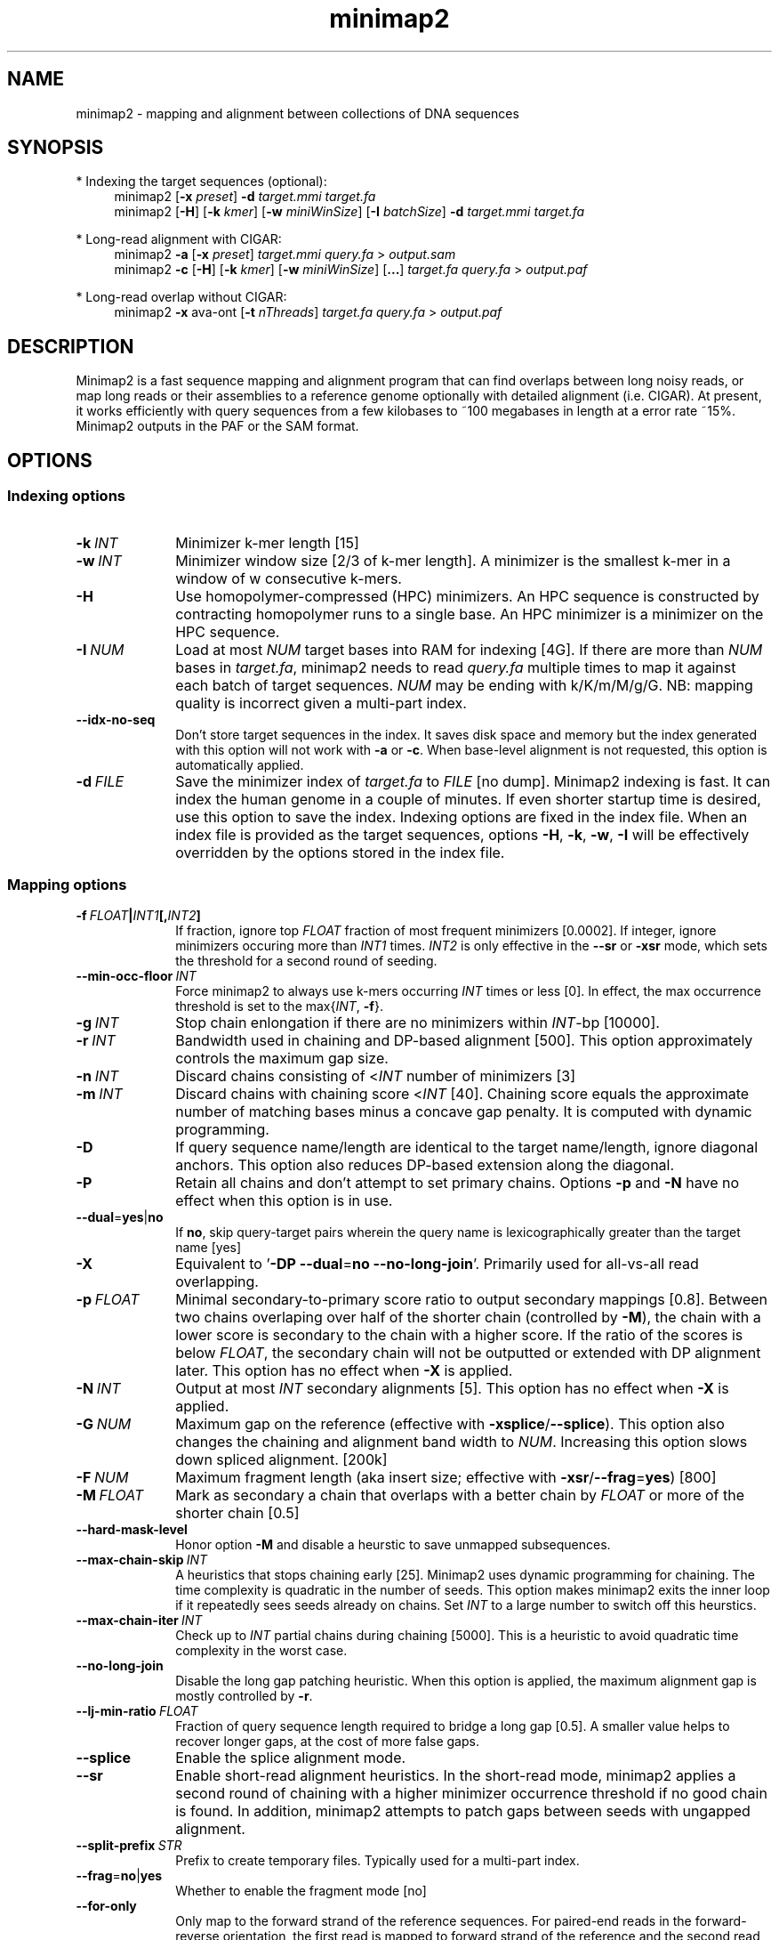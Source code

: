 .TH minimap2 1 "28 Feburary 2019" "minimap2-2.16 (r922)" "Bioinformatics tools"
.SH NAME
.PP
minimap2 - mapping and alignment between collections of DNA sequences
.SH SYNOPSIS
* Indexing the target sequences (optional):
.RS 4
minimap2
.RB [ -x
.IR preset ]
.B -d
.I target.mmi
.I target.fa
.br
minimap2
.RB [ -H ]
.RB [ -k
.IR kmer ]
.RB [ -w
.IR miniWinSize ]
.RB [ -I
.IR batchSize ]
.B -d
.I target.mmi
.I target.fa
.RE

* Long-read alignment with CIGAR:
.RS 4
minimap2
.B -a
.RB [ -x
.IR preset ]
.I target.mmi
.I query.fa
>
.I output.sam
.br
minimap2
.B -c
.RB [ -H ]
.RB [ -k
.IR kmer ]
.RB [ -w
.IR miniWinSize ]
.RB [ ... ]
.I target.fa
.I query.fa
>
.I output.paf
.RE

* Long-read overlap without CIGAR:
.RS 4
minimap2
.B -x
ava-ont
.RB [ -t
.IR nThreads ]
.I target.fa
.I query.fa
>
.I output.paf
.RE
.SH DESCRIPTION
.PP
Minimap2 is a fast sequence mapping and alignment program that can find
overlaps between long noisy reads, or map long reads or their assemblies to a
reference genome optionally with detailed alignment (i.e. CIGAR). At present,
it works efficiently with query sequences from a few kilobases to ~100
megabases in length at a error rate ~15%. Minimap2 outputs in the PAF or the
SAM format.
.SH OPTIONS
.SS Indexing options
.TP 10
.BI -k \ INT
Minimizer k-mer length [15]
.TP
.BI -w \ INT
Minimizer window size [2/3 of k-mer length]. A minimizer is the smallest k-mer
in a window of w consecutive k-mers.
.TP
.B -H
Use homopolymer-compressed (HPC) minimizers. An HPC sequence is constructed by
contracting homopolymer runs to a single base. An HPC minimizer is a minimizer
on the HPC sequence.
.TP
.BI -I \ NUM
Load at most
.I NUM
target bases into RAM for indexing [4G]. If there are more than
.I NUM
bases in
.IR target.fa ,
minimap2 needs to read
.I query.fa
multiple times to map it against each batch of target sequences.
.I NUM
may be ending with k/K/m/M/g/G. NB: mapping quality is incorrect given a
multi-part index.
.TP
.B --idx-no-seq
Don't store target sequences in the index. It saves disk space and memory but
the index generated with this option will not work with
.B -a
or
.BR -c .
When base-level alignment is not requested, this option is automatically applied.
.TP
.BI -d \ FILE
Save the minimizer index of
.I target.fa
to
.I FILE
[no dump]. Minimap2 indexing is fast. It can index the human genome in a couple
of minutes. If even shorter startup time is desired, use this option to save
the index. Indexing options are fixed in the index file. When an index file is
provided as the target sequences, options
.BR -H ,
.BR -k ,
.BR -w ,
.B -I
will be effectively overridden by the options stored in the index file.
.SS Mapping options
.TP 10
.BI -f \ FLOAT | INT1 [, INT2 ]
If fraction, ignore top
.I FLOAT
fraction of most frequent minimizers [0.0002]. If integer,
ignore minimizers occuring more than
.I INT1
times.
.I INT2
is only effective in the
.B --sr
or
.B -xsr
mode, which sets the threshold for a second round of seeding.
.TP
.BI --min-occ-floor \ INT
Force minimap2 to always use k-mers occurring
.I INT
times or less [0]. In effect, the max occurrence threshold is set to
the
.RI max{ INT ,
.BR -f }.
.TP
.BI -g \ INT
Stop chain enlongation if there are no minimizers within
.IR INT -bp
[10000].
.TP
.BI -r \ INT
Bandwidth used in chaining and DP-based alignment [500]. This option
approximately controls the maximum gap size.
.TP
.BI -n \ INT
Discard chains consisting of
.RI < INT
number of minimizers [3]
.TP
.BI -m \ INT
Discard chains with chaining score
.RI < INT
[40]. Chaining score equals the approximate number of matching bases minus a
concave gap penalty. It is computed with dynamic programming.
.TP
.B -D
If query sequence name/length are identical to the target name/length, ignore
diagonal anchors. This option also reduces DP-based extension along the
diagonal.
.TP
.B -P
Retain all chains and don't attempt to set primary chains. Options
.B -p
and
.B -N
have no effect when this option is in use.
.TP
.BR --dual = yes | no
If
.BR no ,
skip query-target pairs wherein the query name is lexicographically greater
than the target name [yes]
.TP
.B -X
Equivalent to
.RB ' -DP
.BR --dual = no
.BR --no-long-join '.
Primarily used for all-vs-all read overlapping.
.TP
.BI -p \ FLOAT
Minimal secondary-to-primary score ratio to output secondary mappings [0.8].
Between two chains overlaping over half of the shorter chain (controlled by
.BR -M ),
the chain with a lower score is secondary to the chain with a higher score.
If the ratio of the scores is below
.IR FLOAT ,
the secondary chain will not be outputted or extended with DP alignment later.
This option has no effect when
.B -X
is applied.
.TP
.BI -N \ INT
Output at most
.I INT
secondary alignments [5]. This option has no effect when
.B -X
is applied.
.TP
.BI -G \ NUM
Maximum gap on the reference (effective with
.BR -xsplice / --splice ).
This option also changes the chaining and alignment band width to
.IR NUM .
Increasing this option slows down spliced alignment. [200k]
.TP
.BI -F \ NUM
Maximum fragment length (aka insert size; effective with
.BR -xsr / --frag = yes )
[800]
.TP
.BI -M \ FLOAT
Mark as secondary a chain that overlaps with a better chain by
.I FLOAT
or more of the shorter chain [0.5]
.TP
.B --hard-mask-level
Honor option
.B -M
and disable a heurstic to save unmapped subsequences.
.TP
.BI --max-chain-skip \ INT
A heuristics that stops chaining early [25]. Minimap2 uses dynamic programming
for chaining. The time complexity is quadratic in the number of seeds. This
option makes minimap2 exits the inner loop if it repeatedly sees seeds already
on chains. Set
.I INT
to a large number to switch off this heurstics.
.TP
.BI --max-chain-iter \ INT
Check up to
.I INT
partial chains during chaining [5000]. This is a heuristic to avoid quadratic
time complexity in the worst case.
.TP
.B --no-long-join
Disable the long gap patching heuristic. When this option is applied, the
maximum alignment gap is mostly controlled by
.BR -r .
.TP
.BI --lj-min-ratio \ FLOAT
Fraction of query sequence length required to bridge a long gap [0.5]. A
smaller value helps to recover longer gaps, at the cost of more false gaps.
.TP
.B --splice
Enable the splice alignment mode.
.TP
.B --sr
Enable short-read alignment heuristics. In the short-read mode, minimap2
applies a second round of chaining with a higher minimizer occurrence threshold
if no good chain is found. In addition, minimap2 attempts to patch gaps between
seeds with ungapped alignment.
.TP
.BI --split-prefix \ STR
Prefix to create temporary files. Typically used for a multi-part index.
.TP
.BR --frag = no | yes
Whether to enable the fragment mode [no]
.TP
.B --for-only
Only map to the forward strand of the reference sequences. For paired-end
reads in the forward-reverse orientation, the first read is mapped to forward
strand of the reference and the second read to the reverse stand.
.TP
.B --rev-only
Only map to the reverse complement strand of the reference sequences.
.TP
.BR --heap-sort = no | yes
If yes, sort anchors with heap merge, instead of radix sort. Heap merge is
faster for short reads, but slower for long reads. [no]
.TP
.B --no-pairing
Treat two reads in a pair as independent reads. The mate related fields in SAM
are still properly populated.
.SS Alignment options
.TP 10
.BI -A \ INT
Matching score [2]
.TP
.BI -B \ INT
Mismatching penalty [4]
.TP
.BI -O \ INT1[,INT2]
Gap open penalty [4,24]. If
.I INT2
is not specified, it is set to
.IR INT1 .
.TP
.BI -E \ INT1[,INT2]
Gap extension penalty [2,1]. A gap of length
.I k
costs
.RI min{ O1 + k * E1 , O2 + k * E2 }.
In the splice mode, the second gap penalties are not used.
.TP
.BI -C \ INT
Cost for a non-canonical GT-AG splicing (effective with
.BR --splice )
[0]
.TP
.BI -z \ INT1[,INT2]
Truncate an alignment if the running alignment score drops too quickly along
the diagonal of the DP matrix (diagonal X-drop, or Z-drop) [400,200]. If the
drop of score is above
.IR INT2 ,
minimap2 will reverse complement the query in the related region and align
again to test small inversions. Minimap2 truncates alignment if there is an
inversion or the drop of score is greater than
.IR INT1 .
Decrease
.I INT2
to find small inversions at the cost of performance and false positives.
Increase
.I INT1
to improves the contiguity of alignment at the cost of poor alignment in the
middle.
.TP
.BI -s \ INT
Minimal peak DP alignment score to output [40]. The peak score is computed from
the final CIGAR. It is the score of the max scoring segment in the alignment
and may be different from the total alignment score.
.TP
.BI -u \ CHAR
How to find canonical splicing sites GT-AG -
.BR f :
transcript strand;
.BR b :
both strands;
.BR n :
no attempt to match GT-AG [n]
.TP
.BI --end-bonus \ INT
Score bonus when alignment extends to the end of the query sequence [0].
.TP
.BI --score-N \ INT
Score of a mismatch involving ambiguous bases [1].
.TP
.BR --splice-flank = yes | no
Assume the next base to a
.B GT
donor site tends to be A/G (91% in human and 92% in mouse) and the preceding
base to a
.B AG
acceptor tends to be C/T [no].
This trend is evolutionarily conservative, all the way to S. cerevisiae
(PMID:18688272). Specifying this option generally leads to higher junction
accuracy by several percents, so it is applied by default with
.BR --splice .
However, the SIRV control does not honor this trend
(only ~60%). This option reduces accuracy. If you are benchmarking minimap2
on SIRV data, please add
.B --splice-flank=no
to the command line.
.TP
.BR --junc-bed \ FILE
BED file consisting of annotated introns and their strands. With this option,
minimap2 prefers splicing in annotations.
.I FILE
can be generated with `paftools.js gff2bed -j ann.gtf' [].
.TP
.BR --junc-bonus \ INT
Score bonus for a splice donor or acceptor found in annotation (effective with
.BR --junc-bed )
[0].
.TP
.BI --end-seed-pen \ INT
Drop a terminal anchor if
.IR s <log( g )+ INT ,
where
.I s
is the local alignment score around the anchor and
.I g
the length of the terminal gap in the chain. This option is only effective
with
.BR --splice .
It helps to avoid tiny terminal exons. [6]
.TP
.B --no-end-flt
Don't filter seeds towards the ends of chains before performing base-level
alignment.
.TP
.BI --cap-sw-mem \ NUM
Skip alignment if the DP matrix size is above
.IR NUM .
Set 0 to disable [0].
.SS Input/output options
.TP 10
.B -a
Generate CIGAR and output alignments in the SAM format. Minimap2 outputs in PAF
by default.
.TP
.BI -o \ FILE
Output alignments to
.I FILE
[stdout].
.TP
.B -Q
Ignore base quality in the input file.
.TP
.B -L
Write CIGAR with >65535 operators at the CG tag. Older tools are unable to
convert alignments with >65535 CIGAR ops to BAM. This option makes minimap2 SAM
compatible with older tools. Newer tools recognizes this tag and reconstruct
the real CIGAR in memory.
.TP
.BI -R \ STR
SAM read group line in a format like
.B @RG\\\\tID:foo\\\\tSM:bar
[].
.TP
.B -y
Copy input FASTA/Q comments to output.
.TP
.B -c
Generate CIGAR. In PAF, the CIGAR is written to the `cg' custom tag.
.TP
.BI --cs[= STR ]
Output the
.B cs
tag.
.I STR
can be either
.I short
or
.IR long .
If no
.I STR
is given,
.I short
is assumed. [none]
.TP
.B --MD
Output the MD tag (see the SAM spec).
.TP
.B --eqx
Output =/X CIGAR operators for sequence match/mismatch.
.TP
.B -Y
In SAM output, use soft clipping for supplementary alignments.
.TP
.BI --seed \ INT
Integer seed for randomizing equally best hits. Minimap2 hashes
.I INT
and read name when choosing between equally best hits. [11]
.TP
.BI -t \ INT
Number of threads [3]. Minimap2 uses at most three threads when indexing target
sequences, and uses up to
.IR INT +1
threads when mapping (the extra thread is for I/O, which is frequently idle and
takes little CPU time).
.TP
.B -2
Use two I/O threads during mapping. By default, minimap2 uses one I/O thread.
When I/O is slow (e.g. piping to gzip, or reading from a slow pipe), the I/O
thread may become the bottleneck. Apply this option to use one thread for input
and another thread for output, at the cost of increased peak RAM.
.TP
.BI -K \ NUM
Number of bases loaded into memory to process in a mini-batch [500M].
Similar to option
.BR -I ,
K/M/G/k/m/g suffix is accepted. A large
.I NUM
helps load balancing in the multi-threading mode, at the cost of increased
memory.
.TP
.BR --secondary = yes | no
Whether to output secondary alignments [yes]
.TP
.BI --max-qlen \ NUM
Filter out query sequences longer than
.IR NUM .
.TP
.B --paf-no-hit
In PAF, output unmapped queries; the strand and the reference name fields are
set to `*'. Warning: some paftools.js commands may not work with such output
for the moment.
.TP
.B --version
Print version number to stdout
.SS Preset options
.TP 10
.BI -x \ STR
Preset []. This option applies multiple options at the same time. It should be
applied before other options because options applied later will overwrite the
values set by
.BR -x .
Available
.I STR
are:
.RS
.TP 8
.B map-pb
PacBio/Oxford Nanopore read to reference mapping
.RB ( -Hk19 )
.TP
.B map-ont
Slightly more sensitive for Oxford Nanopore to reference mapping
.RB ( -k15 ).
For PacBio reads, HPC minimizers consistently leads to faster performance and
more sensitive results in comparison to normal minimizers. For Oxford Nanopore
data, normal minimizers are better, though not much. The effectiveness of HPC
is determined by the sequencing error mode.
.TP
.B asm5
Long assembly to reference mapping
.RB ( -k19
.B -w19 -A1 -B19 -O39,81 -E3,1 -s200 -z200 -N50
.BR --min-occ-floor=100 ).
Typically, the alignment will not extend to regions with 5% or higher sequence
divergence. Only use this preset if the average divergence is far below 5%.
.TP
.B asm10
Long assembly to reference mapping
.RB ( -k19
.B -w19 -A1 -B9 -O16,41 -E2,1 -s200 -z200 -N50
.BR --min-occ-floor=100 ).
Up to 10% sequence divergence.
.TP
.B asm20
Long assembly to reference mapping
.RB ( -k19
.B -w10 -A1 -B4 -O6,26 -E2,1 -s200 -z200 -N50
.BR --min-occ-floor=100 ).
Up to 20% sequence divergence.
.TP
.B ava-pb
PacBio all-vs-all overlap mapping
.RB ( -Hk19
.B -Xw5 -m100 -g10000 --max-chain-skip
.BR 25 ).
.TP
.B ava-ont
Oxford Nanopore all-vs-all overlap mapping
.RB ( -k15
.B -Xw5 -m100 -g10000 -r2000 --max-chain-skip
.BR 25 ).
Similarly, the major difference from
.B ava-pb
is that this preset is not using HPC minimizers.
.TP
.B splice
Long-read spliced alignment
.RB ( -k15
.B -w5 --splice -g2000 -G200k -A1 -B2 -O2,32 -E1,0 -C9 -z200 -ub --junc-bonus=9
.BR --splice-flank=yes ).
In the splice mode, 1) long deletions are taken as introns and represented as
the
.RB ` N '
CIGAR operator; 2) long insertions are disabled; 3) deletion and insertion gap
costs are different during chaining; 4) the computation of the
.RB ` ms '
tag ignores introns to demote hits to pseudogenes.
.TP
.B sr
Short single-end reads without splicing
.RB ( -k21
.B -w11 --sr --frag=yes -A2 -B8 -O12,32 -E2,1 -r50 -p.5 -N20 -f1000,5000 -n2 -m20
.B -s40 -g200 -2K50m --heap-sort=yes
.BR --secondary=no ).
.RE
.SS Miscellaneous options
.TP 10
.B --no-kalloc
Use the libc default allocator instead of the kalloc thread-local allocator.
This debugging option is mostly used with Valgrind to detect invalid memory
accesses. Minimap2 runs slower with this option, especially in the
multi-threading mode.
.TP
.B --print-qname
Print query names to stderr, mostly to see which query is crashing minimap2.
.TP
.B --print-seeds
Print seed positions to stderr, for debugging only.
.SH OUTPUT FORMAT
.PP
Minimap2 outputs mapping positions in the Pairwise mApping Format (PAF) by
default. PAF is a TAB-delimited text format with each line consisting of at
least 12 fields as are described in the following table:
.TS
center box;
cb | cb | cb
r | c | l .
Col	Type	Description
_
1	string	Query sequence name
2	int	Query sequence length
3	int	Query start coordinate (0-based)
4	int	Query end coordinate (0-based)
5	char	`+' if query/target on the same strand; `-' if opposite
6	string	Target sequence name
7	int	Target sequence length
8	int	Target start coordinate on the original strand
9	int	Target end coordinate on the original strand
10	int	Number of matching bases in the mapping
11	int	Number bases, including gaps, in the mapping
12	int	Mapping quality (0-255 with 255 for missing)
.TE

.PP
When alignment is available, column 11 gives the total number of sequence
matches, mismatches and gaps in the alignment; column 10 divided by column 11
gives the BLAST-like alignment identity. When alignment is unavailable,
these two columns are approximate. PAF may optionally have additional fields in
the SAM-like typed key-value format. Minimap2 may output the following tags:
.TS
center box;
cb | cb | cb
r | c | l .
Tag	Type	Description
_
tp	A	Type of aln: P/primary, S/secondary and I,i/inversion
cm	i	Number of minimizers on the chain
s1	i	Chaining score
s2	i	Chaining score of the best secondary chain
NM	i	Total number of mismatches and gaps in the alignment
MD	Z	To generate the ref sequence in the alignment
AS	i	DP alignment score
ms	i	DP score of the max scoring segment in the alignment
nn	i	Number of ambiguous bases in the alignment
ts	A	Transcript strand (splice mode only)
cg	Z	CIGAR string (only in PAF)
cs	Z	Difference string
dv	f	Approximate per-base sequence divergence
de	f	Gap-compressed per-base sequence divergence
rl	i	Length of query regions harboring repetitive seeds
.TE

.PP
The
.B cs
tag encodes difference sequences in the short form or the entire query
.I AND
reference sequences in the long form. It consists of a series of operations:
.TS
center box;
cb | cb |cb
r | l | l .
Op	Regex	Description
_
 =	[ACGTN]+	Identical sequence (long form)
 :	[0-9]+	Identical sequence length
 *	[acgtn][acgtn]	Substitution: ref to query
 +	[acgtn]+	Insertion to the reference
 -	[acgtn]+	Deletion from the reference
 ~	[acgtn]{2}[0-9]+[acgtn]{2}	Intron length and splice signal
.TE

.SH LIMITATIONS
.TP 2
*
Minimap2 may produce suboptimal alignments through long low-complexity regions
where seed positions may be suboptimal. This should not be a big concern
because even the optimal alignment may be wrong in such regions.
.TP
*
Minimap2 requires SSE2 or NEON instructions to compile. It is possible to add
non-SSE2/NEON support, but it would make minimap2 slower by several times.
.SH SEE ALSO
.PP
miniasm(1), minimap(1), bwa(1).
